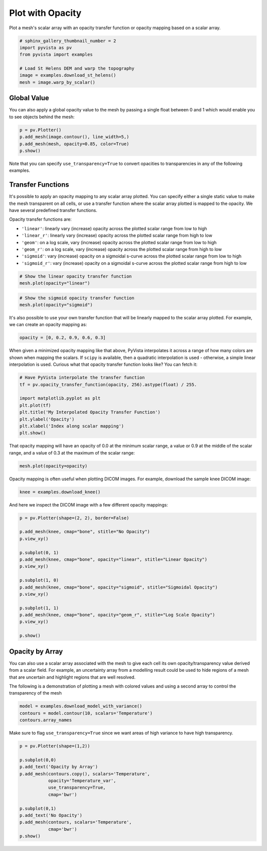 .. only:: html

    .. note::
        :class: sphx-glr-download-link-note

        Click :ref:`here <sphx_glr_download_examples_02-plot_opacity.py>`     to download the full example code
    .. rst-class:: sphx-glr-example-title

    .. _sphx_glr_examples_02-plot_opacity.py:


Plot with Opacity
~~~~~~~~~~~~~~~~~

Plot a mesh's scalar array with an opacity transfer function or opacity mapping
based on a scalar array.


.. code-block:: default

    # sphinx_gallery_thumbnail_number = 2
    import pyvista as pv
    from pyvista import examples

    # Load St Helens DEM and warp the topography
    image = examples.download_st_helens()
    mesh = image.warp_by_scalar()









Global Value
++++++++++++

You can also apply a global opacity value to the mesh by passing a single
float between 0 and 1 which would enable you to see objects behind the mesh:


.. code-block:: default


    p = pv.Plotter()
    p.add_mesh(image.contour(), line_width=5,)
    p.add_mesh(mesh, opacity=0.85, color=True)
    p.show()




.. image:: /examples/02-plot/images/sphx_glr_opacity_001.png
    :alt: opacity
    :class: sphx-glr-single-img


.. rst-class:: sphx-glr-script-out

 Out:

 .. code-block:: none


    [(582074.6534978079, 5134221.153497808, 21193.15349780787),
     (562835.0, 5114981.5, 1953.5),
     (0.0, 0.0, 1.0)]



Note that you can specify ``use_transparency=True`` to convert opacities to
transparencies in any of the following examples.

Transfer Functions
++++++++++++++++++

It's possible to apply an opacity mapping to any scalar array plotted. You
can specify either a single static value to make the mesh transparent on all
cells, or use a transfer function where the scalar array plotted is mapped
to the opacity. We have several predefined transfer functions.

Opacity transfer functions are:

- ``'linear'``: linearly vary (increase) opacity across the plotted scalar range from low to high
- ``'linear_r'``: linearly vary (increase) opacity across the plotted scalar range from high to low
- ``'geom'``: on a log scale, vary (increase) opacity across the plotted scalar range from low to high
- ``'geom_r'``: on a log scale, vary (increase) opacity across the plotted scalar range from high to low
- ``'sigmoid'``: vary (increase) opacity on a sigmoidal s-curve across the plotted scalar range from low to high
- ``'sigmoid_r'``: vary (increase) opacity on a sigmoidal s-curve across the plotted scalar range from high to low


.. code-block:: default


    # Show the linear opacity transfer function
    mesh.plot(opacity="linear")




.. image:: /examples/02-plot/images/sphx_glr_opacity_002.png
    :alt: opacity
    :class: sphx-glr-single-img


.. rst-class:: sphx-glr-script-out

 Out:

 .. code-block:: none


    [(581977.3046422418, 5134123.804642241, 21436.804642241805),
     (562835.0, 5114981.5, 2294.5),
     (0.0, 0.0, 1.0)]




.. code-block:: default


    # Show the sigmoid opacity transfer function
    mesh.plot(opacity="sigmoid")




.. image:: /examples/02-plot/images/sphx_glr_opacity_003.png
    :alt: opacity
    :class: sphx-glr-single-img


.. rst-class:: sphx-glr-script-out

 Out:

 .. code-block:: none


    [(581977.3046422418, 5134123.804642241, 21436.804642241805),
     (562835.0, 5114981.5, 2294.5),
     (0.0, 0.0, 1.0)]



It's also possible to use your own transfer function that will be linearly
mapped to the scalar array plotted. For example, we can create an opacity
mapping as:


.. code-block:: default

    opacity = [0, 0.2, 0.9, 0.6, 0.3]








When given a minimized opacity mapping like that above, PyVista interpolates
it across a range of how many colors are shown when mapping the scalars.
If ``scipy`` is available, then a quadratic interpolation is used -
otherwise, a simple linear interpolation is used.
Curious what that opacity transfer function looks like? You can fetch it:


.. code-block:: default


    # Have PyVista interpolate the transfer function
    tf = pv.opacity_transfer_function(opacity, 256).astype(float) / 255.

    import matplotlib.pyplot as plt
    plt.plot(tf)
    plt.title('My Interpolated Opacity Transfer Function')
    plt.ylabel('Opacity')
    plt.xlabel('Index along scalar mapping')
    plt.show()




.. image:: /examples/02-plot/images/sphx_glr_opacity_004.png
    :alt: My Interpolated Opacity Transfer Function
    :class: sphx-glr-single-img





That opacity mapping will have an opacity of 0.0 at the minimum scalar range,
a value or 0.9 at the middle of the scalar range, and a value of 0.3 at the
maximum of the scalar range:


.. code-block:: default


    mesh.plot(opacity=opacity)




.. image:: /examples/02-plot/images/sphx_glr_opacity_005.png
    :alt: opacity
    :class: sphx-glr-single-img


.. rst-class:: sphx-glr-script-out

 Out:

 .. code-block:: none


    [(581977.3046422418, 5134123.804642241, 21436.804642241805),
     (562835.0, 5114981.5, 2294.5),
     (0.0, 0.0, 1.0)]



Opacity mapping is often useful when plotting DICOM images. For example,
download the sample knee DICOM image:


.. code-block:: default

    knee = examples.download_knee()








And here we inspect the DICOM image with a few different opacity mappings:


.. code-block:: default

    p = pv.Plotter(shape=(2, 2), border=False)

    p.add_mesh(knee, cmap="bone", stitle="No Opacity")
    p.view_xy()

    p.subplot(0, 1)
    p.add_mesh(knee, cmap="bone", opacity="linear", stitle="Linear Opacity")
    p.view_xy()

    p.subplot(1, 0)
    p.add_mesh(knee, cmap="bone", opacity="sigmoid", stitle="Sigmoidal Opacity")
    p.view_xy()

    p.subplot(1, 1)
    p.add_mesh(knee, cmap="bone", opacity="geom_r", stitle="Log Scale Opacity")
    p.view_xy()

    p.show()




.. image:: /examples/02-plot/images/sphx_glr_opacity_006.png
    :alt: opacity
    :class: sphx-glr-single-img


.. rst-class:: sphx-glr-script-out

 Out:

 .. code-block:: none


    [(109.78834672272205, 109.78834672272205, 599.8946826509293),
     (109.78834672272205, 109.78834672272205, 0.0),
     (0.0, 1.0, 0.0)]



Opacity by Array
++++++++++++++++

You can also use a scalar array associated with the mesh to give each cell
its own opacity/transparency value derived from a scalar field. For example,
an uncertainty array from a modelling result could be used to hide regions of
a mesh that are uncertain and highlight regions that are well resolved.

The following is a demonstration of plotting a mesh with colored values and
using a second array to control the transparency of the mesh


.. code-block:: default


    model = examples.download_model_with_variance()
    contours = model.contour(10, scalars='Temperature')
    contours.array_names





.. rst-class:: sphx-glr-script-out

 Out:

 .. code-block:: none


    ['Temperature', 'Temperature_var']



Make sure to flag ``use_transparency=True`` since we want areas of high
variance to have high transparency.


.. code-block:: default


    p = pv.Plotter(shape=(1,2))

    p.subplot(0,0)
    p.add_text('Opacity by Array')
    p.add_mesh(contours.copy(), scalars='Temperature',
               opacity='Temperature_var',
               use_transparency=True,
               cmap='bwr')

    p.subplot(0,1)
    p.add_text('No Opacity')
    p.add_mesh(contours, scalars='Temperature',
               cmap='bwr')
    p.show()



.. image:: /examples/02-plot/images/sphx_glr_opacity_007.png
    :alt: opacity
    :class: sphx-glr-single-img


.. rst-class:: sphx-glr-script-out

 Out:

 .. code-block:: none


    [(375736.26585408027, 4300589.54710408, 38497.29710408029),
     (337038.96875, 4261892.25, -200.0),
     (0.0, 0.0, 1.0)]




.. rst-class:: sphx-glr-timing

   **Total running time of the script:** ( 0 minutes  19.376 seconds)


.. _sphx_glr_download_examples_02-plot_opacity.py:


.. only :: html

 .. container:: sphx-glr-footer
    :class: sphx-glr-footer-example



  .. container:: sphx-glr-download sphx-glr-download-python

     :download:`Download Python source code: opacity.py <opacity.py>`



  .. container:: sphx-glr-download sphx-glr-download-jupyter

     :download:`Download Jupyter notebook: opacity.ipynb <opacity.ipynb>`


.. only:: html

 .. rst-class:: sphx-glr-signature

    `Gallery generated by Sphinx-Gallery <https://sphinx-gallery.github.io>`_
